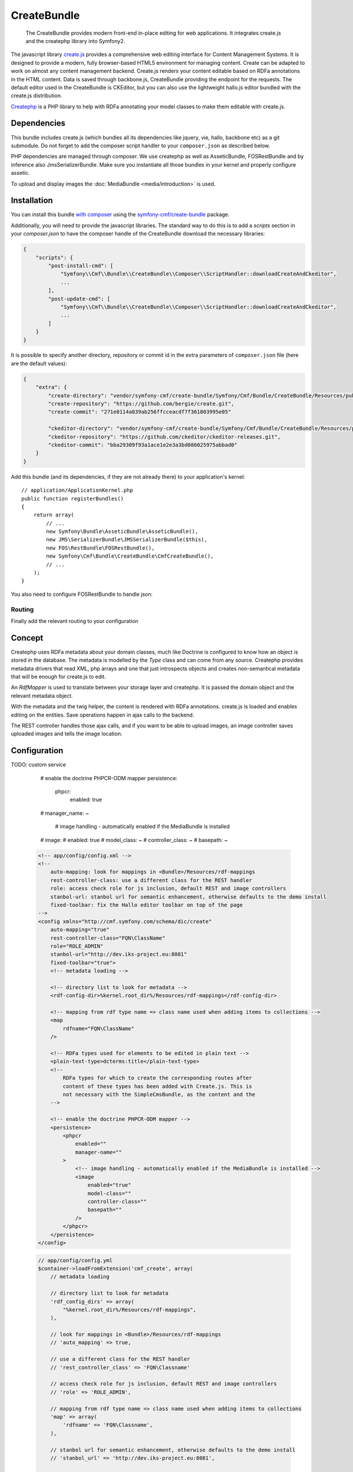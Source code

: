 .. index::
    single: Create; Bundles
    single: CreateBundles

CreateBundle
============

    The CreateBundle provides modern front-end in-place editing for web
    applications. It integrates create.js and the createphp library into
    Symfony2.

The javascript library `create.js`_ provides a comprehensive web editing
interface for Content Management Systems. It is designed to provide a modern,
fully browser-based HTML5 environment for managing content. Create can be
adapted to work on almost any content management backend.
Create.js renders your content editable based on RDFa annotations in the HTML
content. Data is saved through backbone.js, CreateBundle providing the
endpoint for the requests.
The default editor used in the CreateBundle is CKEditor, but you can also use
the lightweight hallo.js editor bundled with the create.js distribution.

`Createphp`_ is a PHP library to help with RDFa annotating your model classes to
make them editable with create.js.

.. index:: CreateBundle

Dependencies
------------

This bundle includes create.js (which bundles all its dependencies like
jquery, vie, hallo, backbone etc) as a git submodule. Do not forget to add the
composer script handler to your ``composer.json`` as described below.

PHP dependencies are managed through composer. We use createphp as well as
AsseticBundle, FOSRestBundle and by inference also JmsSerializerBundle. Make
sure you instantiate all those bundles in your kernel and properly configure
assetic.

To upload and display images the :doc:`MediaBundle <media/introduction>` is used.

.. _bundle-create-ckeditor:

Installation
------------

You can install this bundle `with composer`_ using the
`symfony-cmf/create-bundle`_ package.

Additionally, you will need to provide the javascript libraries. The standard
way to do this is to add a `scripts` section in your `composer.json` to have
the composer handle of the CreateBundle download the necessary libraries:

.. code-block:: javascript

    {
        "scripts": {
            "post-install-cmd": [
                "Symfony\\Cmf\\Bundle\\CreateBundle\\Composer\\ScriptHandler::downloadCreateAndCkeditor",
                ...
            ],
            "post-update-cmd": [
                "Symfony\\Cmf\\Bundle\\CreateBundle\\Composer\\ScriptHandler::downloadCreateAndCkeditor",
                ...
            ]
        }
    }

It is possible to specify another directory, repository or commit id in the
extra parameters of ``composer.json`` file (here are the default values):

.. code-block:: javascript

    {
        "extra": {
            "create-directory": "vendor/symfony-cmf/create-bundle/Symfony/Cmf/Bundle/CreateBundle/Resources/public/vendor/create",
            "create-repository": "https://github.com/bergie/create.git",
            "create-commit": "271e0114a039ab256ffcceacdf7f361803995e05"

            "ckeditor-directory": "vendor/symfony-cmf/create-bundle/Symfony/Cmf/Bundle/CreateBundle/Resources/public/vendor/ckeditor",
            "ckeditor-repository": "https://github.com/ckeditor/ckeditor-releases.git",
            "ckeditor-commit": "bba29309f93a1ace1e2e3a3bd086025975abbad0"
        }
    }

Add this bundle (and its dependencies, if they are not already there) to your
application's kernel::

    // application/ApplicationKernel.php
    public function registerBundles()
    {
        return array(
            // ...
            new Symfony\Bundle\AsseticBundle\AsseticBundle(),
            new JMS\SerializerBundle\JMSSerializerBundle($this),
            new FOS\RestBundle\FOSRestBundle(),
            new Symfony\Cmf\Bundle\CreateBundle\CmfCreateBundle(),
            // ...
        );
    }

You also need to configure FOSRestBundle to handle json:

.. configuration-block::

    .. code-block:: yaml

        fos_rest:
            view:
                formats:
                    json: true

    .. code-block:: xml

        <config xmlns="http://example.org/schema/dic/fos_rest">
            <view>
                <format name="json">true</format>
            </view>
        </config>

    .. code-block:: php

        $container->loadFromExtension('fos_rest', array(
            'view' => array(
                'formats' => array(
                    'json' => true,
                ),
            ),
        ));


Routing
~~~~~~~

Finally add the relevant routing to your configuration

.. configuration-block::

    .. code-block:: yaml

        create:
            resource: "@CmfCreateBundle/Resources/config/routing/rest.xml"
        create_image:
            resource: "@CmfCreateBundle/Resources/config/routing/image.xml"

    .. code-block:: xml

        <import resource="@CmfCreateBundle/Resources/config/routing/rest.xml" />
        <import resource="@CmfCreateBundle/Resources/config/routing/image.xml" />

    .. code-block:: php

        use Symfony\Component\Routing\RouteCollection;

        $collection = new RouteCollection();
        $collection->addCollection($loader->import("@CmfCreateBundle/Resources/config/routing/rest.xml"));
        $collection->addCollection($loader->import("@CmfCreateBundle/Resources/config/routing/image.xml"));

        return $collection;

Concept
-------

Createphp uses RDFa metadata about your domain classes, much like Doctrine
is configured to know how an object is stored in the database. The metadata is
modelled by the `Type` class and can come from any source. Createphp provides
metadata drivers that read XML, php arrays and one that just introspects
objects and creates non-semantical metadata that will be enough for create.js
to edit.

An `RdfMapper` is used to translate between your storage layer and createphp.
It is passed the domain object and the relevant metadata object.

With the metadata and the twig helper, the content is rendered with RDFa
annotations. create.js is loaded and enables editing on the entities. Save
operations happen in ajax calls to the backend.

The REST controller handles those ajax calls, and if you want to be able to
upload images, an image controller saves uploaded images and tells the image
location.

Configuration
-------------

.. configuration-block::

    .. code-block:: yaml

        # app/config/config.yml
        cmf_create:
            # metadata loading

            # directory list to look for metadata
            rdf_config_dirs:
                - "%kernel.root_dir%/Resources/rdf-mappings"
            # look for mappings in <Bundle>/Resources/rdf-mappings
            # auto_mapping: true

            # use a different class for the REST handler
            # rest_controller_class: FQN\Classname

            # access check role for js inclusion, default REST and image upload
            # role: ROLE_ADMIN

            # mapping from rdf type name => class name used when adding items to collections
            map:
                rdfname: FQN\Classname

            # stanbol url for semantic enhancement, otherwise defaults to the demo install
            # stanbol_url: http://dev.iks-project.eu:8081

            # fix the Hallo editor toolbar on top of the page
            # fixed_toolbar: true

            # RDFa types used for elements to be edited in plain text
            # plain_text_types: ['dcterms:title']

            # RDFa types for which to create the corresponding routes after
            # content of these types has been added with Create.js. This is
            # not necessary with the SimpleCmsBundle, as the content and the
            # routes are in the same repository tree.
            # create_routes_types: ['http://schema.org/NewsArticle']

TODO: custom service

            # enable the doctrine PHPCR-ODM mapper
            persistence:
                phpcr:
                    enabled:       true
            #        manager_name: ~

                     # image handling - automatically enabled if the MediaBundle is installed
            #        image:
            #            enabled:          true
            #            model_class:      ~
            #            controller_class: ~
            #            basepath:         ~

    .. code-block:: xml

        <!-- app/config/config.xml -->
        <!--
            auto-mapping: look for mappings in <Bundle>/Resources/rdf-mappings
            rest-controller-class: use a different class for the REST handler
            role: access check role for js inclusion, default REST and image controllers
            stanbol-url: stanbol url for semantic enhancement, otherwise defaults to the demo install
            fixed-toolbar: fix the Hallo editor toolbar on top of the page
        -->
        <config xmlns="http://cmf.symfony.com/schema/dic/create"
            auto-mapping="true"
            rest-controller-class="FQN\ClassName"
            role="ROLE_ADMIN"
            stanbol-url="http://dev.iks-project.eu:8081"
            fixed-toolbar="true">
            <!-- metadata loading -->

            <!-- directory list to look for metadata -->
            <rdf-config-dir>%kernel.root_dir%/Resources/rdf-mappings</rdf-config-dir>

            <!-- mapping from rdf type name => class name used when adding items to collections -->
            <map
                rdfname="FQN\ClassName"
            />

            <!-- RDFa types used for elements to be edited in plain text -->
            <plain-text-type>dcterms:title</plain-text-type>
            <!--
                RDFa types for which to create the corresponding routes after
                content of these types has been added with Create.js. This is
                not necessary with the SimpleCmsBundle, as the content and the
            -->

            <!-- enable the doctrine PHPCR-ODM mapper -->
            <persistence>
                <phpcr
                    enabled=""
                    manager-name=""
                >
                    <!-- image handling - automatically enabled if the MediaBundle is installed -->
                    <image
                        enabled="true"
                        model-class=""
                        controller-class=""
                        basepath=""
                    />
                </phpcr>
            </persistence>
        </config>

    .. code-block:: php

        // app/config/config.yml
        $container->loadFromExtension('cmf_create', array(
            // metadata loading

            // directory list to look for metadata
            'rdf_config_dirs' => array(
                "%kernel.root_dir%/Resources/rdf-mappings",
            ),

            // look for mappings in <Bundle>/Resources/rdf-mappings
            // 'auto_mapping' => true,

            // use a different class for the REST handler
            // 'rest_controller_class' => 'FQN\Classname'

            // access check role for js inclusion, default REST and image controllers
            // 'role' => 'ROLE_ADMIN',

            // mapping from rdf type name => class name used when adding items to collections
            'map' => array(
                'rdfname' => 'FQN\Classname',
            ),

            // stanbol url for semantic enhancement, otherwise defaults to the demo install
            // 'stanbol_url' => 'http://dev.iks-project.eu:8081',

            // fix the Hallo editor toolbar on top of the page
            // 'fixed_toolbar' => true,

            // RDFa types used for elements to be edited in plain text
            // 'plain_text_types' => array('dcterms:title'),

            // RDFa types for which to create the corresponding routes after
            // content of these types has been added with Create.js. This is
            // not necessary with the SimpleCmsBundle, as the content and the

            // enable the doctrine PHPCR-ODM mapper
            'persistence' => array(
                'phpcr' => array(
                    'enabled'      => true,
                    'manager_name' => null,
                    // image handling - automatically enabled if the MediaBundle is installed
                    'image' => array(
                        'enabled'          => true,
                        'model_class'      => null,
                        'controller_class' => null,
                        'basepath'         => '/cms/media',
                    ),
                ),
            ),
        ));

If you use a non-standard setup, you can adjust the editor base path
configuration. The default value is:

.. configuration-block::

    .. code-block:: yaml

        cmf_create:
            editor_base_path: /bundles/cmfcreate/vendor/ckeditor/

    .. code-block:: xml

        <cmf-create:config
            editor-base-path="/bundles/cmfcreate/vendor/ckeditor/"
        />

    .. code-block:: php

        $container->loadFromExtension('cmf_create', array(
            'editor_base_path': '/bundles/cmfcreate/vendor/ckeditor/',
        ));


The provided javascript file configures create.js and the ckeditor / hallo.js editor. It
enables some plugins like the tag editor to edit ``skos:related`` collections
of attributes. We hope to add some configuration options to tweak the
configuration of create.js but you can also use the file as a template and do
your own if you need larger customizations.

Metadata
~~~~~~~~

Createphp needs metadata information for each class of your domain model. By
default, the create bundle uses the XML metadata driver and looks for metadata
in the enabled bundles at ``<Bundle>/Resources/rdf-mappings``. If you use a
bundle that has no RDFa mapping, you can specify a list of ``rdf_config_dirs``
that will additionally be checked for metadata.

TODO

See the `documentation of createphp`_ for the format of the XML metadata format.

Access Control
~~~~~~~~~~~~~~

In order to limit who can edit content, the default REST and image upload
controller as well as the js loader check if the current user is granted the
configured ``role``. By default the role is ROLE_ADMIN, but you can change it
to the role you need.

If you need more fine grained access control, look into the createphp mapper
``isEditable`` method.  You can extend the mapper you use and overwrite
isEditable to answer whether the passed domain object is editable.

Image Handling
~~~~~~~~~~~~~~

For image handling the :doc:`MediaBundle <media/introduction>` is used if installed.

If you need different image handling, you can either overwrite
``image.model_class`` and/or ``image.controller_class``, or implement a custom
``ImageController`` and override the ``cmf_create.image.controller``
service with it.

Mapping Requests to Objects
~~~~~~~~~~~~~~~~~~~~~~~~~~~

For now, the bundle only provides a service to map to doctrine PHPCR-ODM.
Enable it by setting ``phpcr_odm`` to true. If you need something else, you need
to provide a service ``cmf_create.object_mapper``. (If you need a
wrapper for doctrine ORM, look at the mappers in the createphp library and do
a pull request on that library, and another one to expose the ORM mapper as
service in the create bundle).

Also note that createphp would support different mappers for different RDFa
types.  If you need that, dig into the createphp and create bundle and do a
pull request to enable this feature.

To be able to create new objects, you need to provide a map between the RDFa
types and the class names.

.. TODO: can we not index all mappings and do this automatically?

.. _bundle-create-usage-embed:

Usage
-----

Adjust your template to load the editor js files if the current session is
allowed to edit content.

If you are using Symfony 2.2 or higher:

.. configuration-block::

    .. code-block:: jinja

        {% render controller("cmf_create.jsloader.controller:includeJSFilesAction", {'_locale': app.request.locale}) %}

    .. code-block:: php

        <?php $view['actions']->render(
            new
            ControllerReference('cmf_create.jsloader.controller:includeJSFilesAction', array(
                '_locale' => $app->getRequest()->getLocale(),
            ))
        ) ?>

For versions prior to 2.2, this will do:

.. configuration-block::

    .. code-block:: jinja

        {% render "cmf_create.jsloader.controller:includeJSFilesAction" with {'_locale': app.request.locale} %}

    .. code-block:: php

        <?php
        $view['actions']->render('cmf_create.jsloader.controller:includeJSFilesAction', array(
            '_locale' => $app->getRequest()->getLocale(),
        ) ?>

Plus make sure that assetic is rewriting paths in your css files, then
include the base css files (and customize with your css as needed) with

.. code-block:: jinja

    {% include "CmfCreateBundle::includecssfiles.html.twig" %}

The other thing you have to do is provide RDFa mappings for your model classes
and adjust your templates to render with createphp so that create.js knows
what content is editable.

Create XML metadata mappings in ``<Bundle>/Resources/rdf-mappings`` or a path
you configured in rdf_config_dirs named after the full classname of your model
classes with ``\\`` replaced by a dot (``.``), i.e.
``Symfony.Cmf.Bundle.SimpleCmsBundle.Document.MultilangPage.xml``. For an
example mapping see the files in the cmf-sandbox. Reference documentation is
in the `createphp library repository`_.

To render your model, use the createphp twig tag:

.. code-block:: html+jinja

    {% createphp page as="rdf" %}
    {{ rdf|raw }}
    {% endcreatephp %}

Or if you need more control over the generated HTML:

.. code-block:: html+jinja

    {% createphp page as="rdf" noautotag %}
    <div {{ createphp_attributes(rdf) }}>
        <h1 class="my-title" {{ createphp_attributes( rdf.title ) }}>{{ createphp_content( rdf.title ) }}</h1>
        <div {{ createphp_attributes( rdf.body ) }}>{{ createphp_content( rdf.body ) }}</div>
    </div>
    {% endcreatephp %}

Alternative Editors
~~~~~~~~~~~~~~~~~~~


.. _bundle-create-hallo:

Using Hallo.js Editor instead
~~~~~~~~~~~~~~~~~~~~~~~~~~~~~

If you want to use the hallo.js editor instead of CKEditor, you can use the
``downloadCreate`` instead of ``downloadCreateAndCkeditor``. The file for
hallo.js is already included in the create.js distribution:

.. code-block:: javascript

    {
        "scripts": {
            "post-install-cmd": [
                "Symfony\\Cmf\\Bundle\\CreateBundle\\Composer\\ScriptHandler::downloadCreate",
                ...
            ],
            "post-update-cmd": [
                "Symfony\\Cmf\\Bundle\\CreateBundle\\Composer\\ScriptHandler::downloadCreate",
                ...
            ]
        }
    }

Then re-run composer:

.. code-block:: bash

    $ php composer.phar update nothing
In your template, load the javascript files using:

.. configuration-block::

    .. code-block:: jinja

        {% render controller(
            "cmf_create.jsloader.controller:includeJSFilesAction",
            {"editor": "hallo"}
        )
        %}

    .. code-block:: php

        <?php $view['actions']->render(
            'cmf_create.jsloader.controller:includeJSFilesAction',
            array(
                'editor' => 'hallo',
            )
        ) ?>

Custom Editors
~~~~~~~~~~~~~~

You can write your own templates to load a javascript editor. They have to
follow the naming pattern
``CmfCreateBundle::includejsfiles-%editor%.html.twig`` to be loaded. In
the includeJSFilesAction, you specify the editor parameter.  (Do not forget to
add the ``controller`` call around the controller name inside ``render`` for
Symfony 2.2, as in the example above.)

.. configuration-block::

    .. code-block:: jinja

        {% render "cmf_create.jsloader.controller:includeJSFilesAction" with {'editor': 'aloha', '_locale': app.request.locale } %}

    .. code-block:: php

        <?php
        $view['actions']->render('cmf_create.jsloader.controller:includeJSFilesAction', array(
            'editor'  => 'aloha',
            '_locale' => $app->getRequest()->getLocale(),
        ));

.. note::

    Create.js has built in support for Aloha and ckeditor, as well as the
    default hallo editor. Those should be supported by the CreateBundle as
    well. See these github issue for `ckeditor`_ and `aloha`_ integration.

    If you wrote the necessary code for one of those editors, or another
    editor that could be useful for others, please send a pull request.

Developing the Hallo Wysiwyg Editor
-----------------------------------

You can develop the hallo editor inside the Create bundle. By default, a
minimized version of hallo that is bundled with create is used. To develop the
actual code, you will need to checkout the full hallo repository first. You
can do this by running the following command from the command line:

.. code-block:: bash

    $ php app/console cmf:create:init-hallo-devel

There is a special template to load the coffee script files. To load this,
just use the ``hallo-coffee`` editor with the includeJSFilesAction.  (Do not
forget to add the ``controller`` call around the controller name inside
``render`` for Symfony 2.2, as in the example above.)

.. configuration-block::

    .. code-block:: jinja

        {% render "cmf_create.jsloader.controller:includeJSFilesAction" with {'editor': 'hallo-coffee', '_locale': app.request.locale } %}

    .. code-block:: php

        <?php
        $view['actions']->render('cmf_create.jsloader.controller:includeJSFilesAction", array(
            'editor'  => 'hallo-coffee',
            '_locale' => $app->getRequest()->getLocale(),
        )) ?>

The hallo-coffee template uses assetic to load the coffee script files from
``Resources/public/vendor/hallo/src``, rather than the precompiled javascript
from ``Resources/public/vendor/create/deps/hallo-min.js``. This also means
that you need to add a mapping for coffeescript in your assetic configuration
and you need the `coffee compiler set up correctly`_.

.. configuration-block::

    .. code-block:: yaml

        assetic:
            filters:
                cssrewrite: ~
                coffee:
                    bin: %coffee.bin%
                    node: %coffee.node%
                    apply_to: %coffee.extension%

    .. code-block:: xml

        <config xmlns="http://symfony.com/schema/dic/assetic">
            <filter name="cssrewite" />
            <filter name="coffee"
                bin="%coffee.bin%"
                node="%coffee.node%"
                apply-to="%coffee.extension%" />
        </config>

    .. code-block:: php

        $container->loadFromExtension('assetic', array(
            'filters' => array(
                'cssrewrite' => null,
                'coffee'     => array(
                    'bin'      => '%coffee.bin%',
                    'node'     => '%coffee.node%',
                    'apply_to' => '%coffee.extension%',
                ),
            ),
        ));

In the cmf sandbox we did a little hack to not alwas trigger coffee script
compiling.  In config.yml we make the coffee extension configurable. Now if
the parameters.yml sets ``coffee.extension`` to ``\.coffee`` the coffeescript
is compiled and the coffee compiler needs to be installed. If you set it to
anything else like ``\.nocoffee`` then you do not need the coffee compiler
installed.

The default values for the three parameters are

.. code-block:: yaml

    # app/config/parameters.yml

    # ...
    coffee.bin: /usr/local/bin/coffee
    coffee.node: /usr/local/bin/node
    coffee.extension: \.coffee

.. _`Createphp`: https://github.com/flack/createphp
.. _`create.js`: http://createjs.org
.. _`with composer`: http://getcomposer.org
.. _`symfony-cmf/create-bundle`: https://packagist.org/packages/symfony-cmf/create-bundle
.. _`createphp library repository`: https://github.com/flack/createphp
.. _`ckeditor`: https://github.com/symfony-cmf/CreateBundle/issues/33
.. _`aloha`: https://github.com/symfony-cmf/CreateBundle/issues/32
.. _`coffee compiler set up correctly`: http://coffeescript.org/#installation
